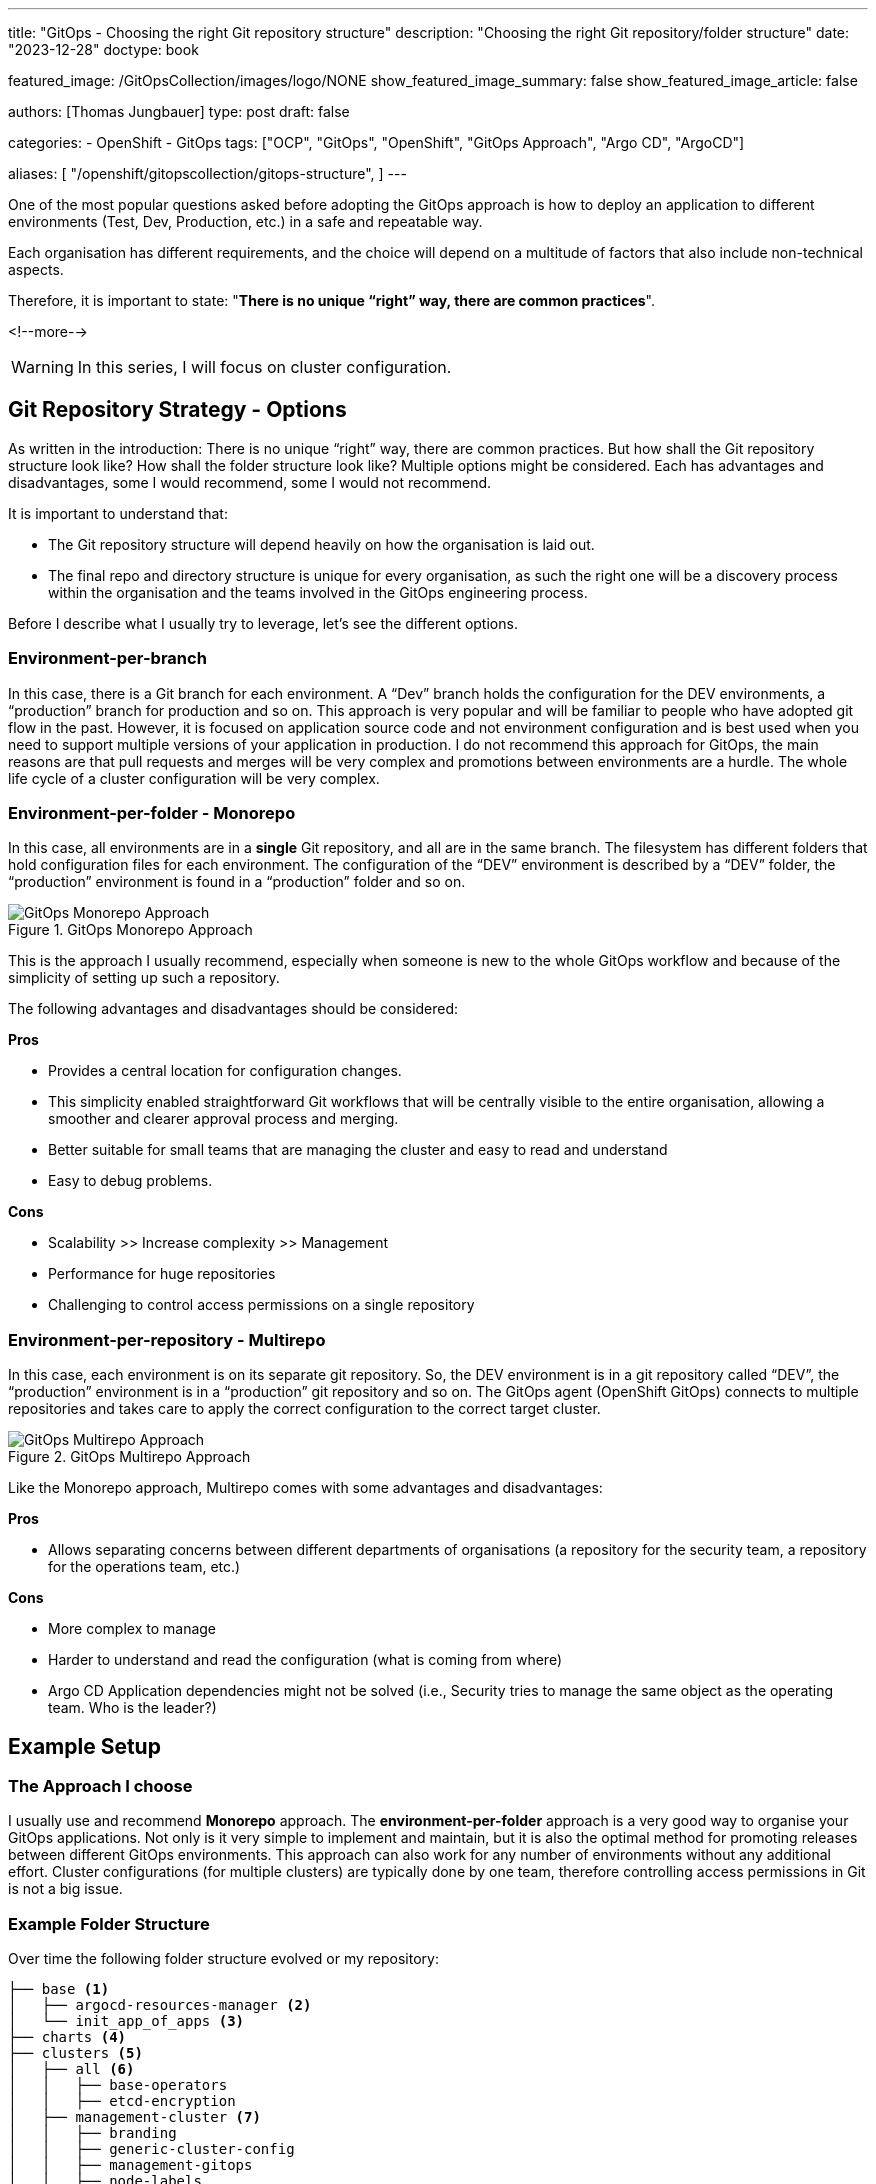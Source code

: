 --- 
title: "GitOps - Choosing the right Git repository structure"
description: "Choosing the right Git repository/folder structure"
date: "2023-12-28"
doctype: book

featured_image: /GitOpsCollection/images/logo/NONE
show_featured_image_summary: false
show_featured_image_article: false

authors: [Thomas Jungbauer]
type: post
draft: false

categories:
   - OpenShift
   - GitOps
tags: ["OCP", "GitOps", "OpenShift", "GitOps Approach", "Argo CD", "ArgoCD"] 

aliases: [ 
	 "/openshift/gitopscollection/gitops-structure",
] 
---

:imagesdir: /gitopscollection/images/2_repostructure
:icons: font
:toc:

One of the most popular questions asked before adopting the GitOps approach is how to deploy an application to different environments (Test, Dev, Production, etc.) in a safe and repeatable way.
 
Each organisation has different requirements, and the choice will depend on a multitude of factors that also include non-technical aspects.

Therefore, it is important to state: "*There is no unique “right” way, there are common practices*".

<!--more--> 

WARNING: In this series, I will focus on cluster configuration.

== Git Repository Strategy - Options

As written in the introduction: There is no unique “right” way, there are common practices. But how shall the Git repository structure look like? How shall the folder structure look like? Multiple options might be considered. Each has advantages and disadvantages, some I would recommend, some I would not recommend. 

It is important to understand that: 

- The Git repository structure will depend heavily on how the organisation is laid out.
- The final repo and directory structure is unique for every organisation, as such the right one will be a discovery process within the organisation and the teams involved in the GitOps engineering process.

Before I describe what I usually try to leverage, let's see the different options.

=== Environment-per-branch

In this case, there is a Git branch for each environment. A “Dev” branch holds the configuration for the DEV environments, a “production” branch for production and so on. This approach is very popular and will be familiar to people who have adopted git flow in the past. However, it is focused on application source code and not environment configuration and is best used when you need to support multiple versions of your application in production. I do not recommend this approach for GitOps, the main reasons are that pull requests and merges will be very complex and promotions between environments are a hurdle. The whole life cycle of a cluster configuration will be very complex. 

=== Environment-per-folder - Monorepo

In this case, all environments are in a *single* Git repository, and all are in the same branch. The filesystem has different folders that hold configuration files for each environment. The configuration of the “DEV” environment is described by a “DEV” folder, the “production” environment is found in a “production” folder and so on. 

.GitOps Monorepo Approach
image::monorepo.png[GitOps Monorepo Approach]

This is the approach I usually recommend, especially when someone is new to the whole GitOps workflow and because of the simplicity of setting up such a repository. 

The following advantages and disadvantages should be considered:

*Pros*

- Provides a central location for configuration changes.
- This simplicity enabled straightforward Git workflows that will be centrally visible to the entire organisation, allowing a smoother and clearer approval process and merging.
- Better suitable for small teams that are managing the cluster and easy to read and understand
- Easy to debug problems.

*Cons*

- Scalability >> Increase complexity >> Management
- Performance for huge repositories
- Challenging to control access permissions on a single repository


=== Environment-per-repository - Multirepo 

In this case, each environment is on its separate git repository. So, the DEV environment is in a git repository called “DEV”, the “production” environment is in a “production” git repository and so on. The GitOps agent (OpenShift GitOps) connects to multiple repositories and takes care to apply the correct configuration to the correct target cluster.

.GitOps Multirepo Approach
image::multirepo.png[GitOps Multirepo Approach]

Like the Monorepo approach, Multirepo comes with some advantages and disadvantages:

*Pros*

- Allows separating concerns between different departments of organisations (a repository for the security team, a repository for the operations team, etc.)

*Cons*

- More complex to manage
- Harder to understand and read the configuration (what is coming from where)
- Argo CD Application dependencies might not be solved (i.e., Security tries to manage the same object as the operating team. Who is the leader?)


== Example Setup

=== The Approach I choose

I usually use and recommend *Monorepo* approach.
The *environment-per-folder* approach is a very good way to organise your GitOps applications. Not only is it very simple to implement and maintain, but it is also the optimal method for promoting releases between different GitOps environments. This approach can also work for any number of environments without any additional effort. Cluster configurations (for multiple clusters) are typically done by one team, therefore controlling access permissions in Git is not a big issue.

=== Example Folder Structure

Over time the following folder structure evolved or my repository:

```bash
├── base <1>
│   ├── argocd-resources-manager <2>
│   └── init_app_of_apps <3>
├── charts <4>
├── clusters <5>
│   ├── all <6>
│   │   ├── base-operators
│   │   ├── etcd-encryption
│   ├── management-cluster <7>
│   │   ├── branding
│   │   ├── generic-cluster-config
│   │   ├── management-gitops
│   │   ├── node-labels
│   │   ├── openshift-data-foundation
│   │   ├── setup-acm
│   │   ├── setup-acs
│   │   ├── setup-compliance-oeprator
│   │   ├── setup-openshift-logging
│   │   └── setup-quay
│   └── production-cluster <8>
│   │   ├── branding
│   │   ├── generic-cluster-config
│   │   ├── node-labels
│   │   ├── openshift-data-foundation
│   │   ├── setup-acs
│   │   ├── setup-compliance-oeprator
│   │   └── setup-openshift-logging
├── init_GitOps.sh <9>
├── scripts <10>
│   ├── example_htpasswd
│   ├── sealed_secrets
├── tenant-projects <11>
    ├── my-main-app
    └── my-second-app
```

<1> The `base` folder contains basic configurations or Argo CD itself.
<2> The `argocd-resources-manager` is a Helm Chart that configures Applications and ApplicationSets or Argo CD using a single configuration file.
<3> The `init_app_of_apps` is used during the initial installation of OpenShift GitOps and installs the App-of-Apps that manages other Applications or Argo CD. This Application automatically synchronises and watches for changes in the folder `argocd-resources-manager`. 
<4> The `charts` folder is *optional* and can store local Helm Charts. Usually, it is better to release the Charts in a Helm repository, where they can be managed independently to the cluster configuration repository.  
<5> The folder for the different clusters.
<6> Configurations that are equal for all clusters and simple to achieve without any deeper configuration. Currently, for example, the activation of the etcd encryption and the deployment of base Operators that every cluster will require. In this case, the Operators are installed only, without further configuration.
<7> Configuration for the `management-cluster`. For example, deploying ACM, ACS, Quay or any generic cluster configuration. Here we see immediately what is deployed and where I can modify the configuration for that cluster.
<8> Configuration for the `production-clusters`
<9> The deployment script to install and configure the OpenShift GitOps Operator. This might be replaced or at least modified in the future once https://docs.openshift.com/container-platform/4.14/operators/admin/olm-managing-po.html#platform-operators_olm-managing-po[PlatformOperators^] are generally available and not in a technology preview state anymore.
<10> The `scripts` folder simply contains some shell scripts that might be useful. For example, to backup a Sealed Secrets key or generate a htpasswd file.
<11> The `tenant-projects` folder is a special folder to store the configuration or projects. Any project onboarding is configured here, such as Quota, LimitRanges, NetworkPolicies etc.

=== Why the repeating folders?

Some may argue why certain folders are equal for management and production clusters, for example, "setup-compliance-operator", when this could be done more easily by defining such folder only once and using different overlays (using Kustomize) or different values-files (using Helm Charts). However, while this is a very valid question, I personally, like to see immediately what is configured on each cluster. I see, based on the folders, what is configured on the management cluster and where I could modify the configuration.

Using Kustomize overlays, for example, would mean recreating the overlays for each configuration (if you want to have a clean separation and not combine all manifests into one overlay). Using different values-files is again a valid option, but (also again), you do not see what is configured on which cluster with one look.

Therefore, I like this folder structure, even if it may look weird (especially if you are used to Kustomize overlays). However, everyone is invited to define their very own structure :)


== Managing Kubernetes Manifests
The Kubernetes manifests (the yaml files) must be managed in a way Argo CD can read and synchronise them. 

Three *main* options are commonly used:

- *Helm*: Helm uses a packaging format called charts. A chart is a collection of files that describe a related set of Kubernetes resources.
- *Kustomize*: A Template-free way to customise application configuration that simplifies the use of off-the-shelf applications.
- *Plain Text*: Plain text Kubernetes objects provided in YAML of JSON format. 

NOTE: Argo CD also understands *jsonnet* or even custom plugins. However, I had no customer up until now, who wanted to use something else than Kustomize or Helm.

The different tools are not explained in detail in this article, but the choice of the tool highly depends on the existing knowledge and individual preferences inside the company. Every option has advantages and disadvantages that will become visible when they are used.

I have seen companies tend to use Helm Charts or Plain Text, especially when they are new to the tools. 
However, no tool is better than the other. Instead, the tools can be combined which might be useful for some use cases.

NOTE: Kustomize and Helm do not exclude each other and can be combined. However, for the start, a single tool should be selected.
